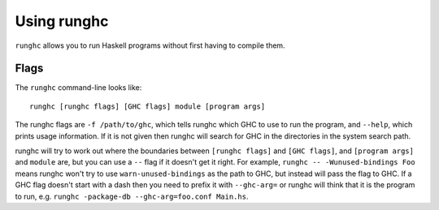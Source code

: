 .. _runghc:

Using runghc
============

.. index::
   single: runghc

``runghc`` allows you to run Haskell programs without first having to
compile them.

.. _runghc-introduction:

Flags
-----

The ``runghc`` command-line looks like:

::

    runghc [runghc flags] [GHC flags] module [program args]

The runghc flags are ``-f /path/to/ghc``, which tells runghc which GHC
to use to run the program, and ``--help``, which prints usage
information. If it is not given then runghc will search for GHC in the
directories in the system search path.

runghc will try to work out where the boundaries between
``[runghc flags]`` and ``[GHC flags]``, and ``[program args]`` and
``module`` are, but you can use a ``--`` flag if it doesn't get it
right. For example, ``runghc -- -Wunused-bindings Foo`` means
runghc won't try to use ``warn-unused-bindings`` as the path to GHC, but
instead will pass the flag to GHC. If a GHC flag doesn't start with a
dash then you need to prefix it with ``--ghc-arg=`` or runghc will think
that it is the program to run, e.g.
``runghc -package-db --ghc-arg=foo.conf Main.hs``.
